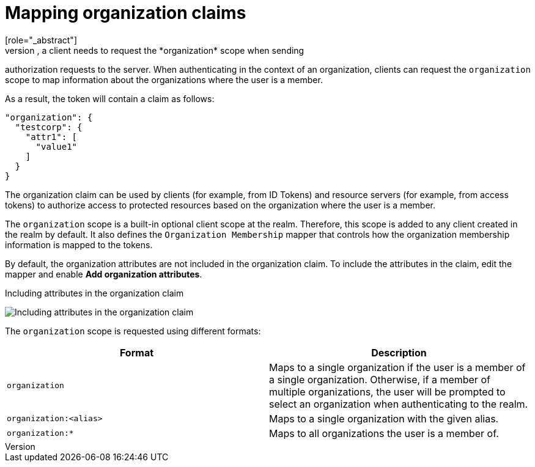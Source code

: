 [id="mapping-organization-claims_{context}"]

=  Mapping organization claims
[role="_abstract"]
To map organization-specific claims into tokens, a client needs to request the *organization* scope when sending
authorization requests to the server. When authenticating in the context of an organization, clients can request the `organization` scope to map information
about the organizations where the user is a member.

As a result, the token will contain a claim as follows:

```json
"organization": {
  "testcorp": {
    "attr1": [
      "value1"
    ]
  }
}
```

The organization claim can be used by clients (for example, from ID Tokens) and resource servers (for example, from access tokens)
to authorize access to protected resources based on the organization where the user is a member.

The `organization` scope is a built-in optional client scope at the realm.  Therefore, this scope is added to any client created in the realm by default. It also defines the `Organization Membership` mapper that controls how the organization membership information is mapped to the tokens.

By default, the organization attributes are not included in the organization claim. To include the attributes in the claim, edit the mapper and enable *Add organization attributes*.

.Including attributes in the organization claim
image:images/organizations-add-org-attrs-in-claim.png[alt="Including attributes in the organization claim"]

The `organization` scope is requested using different formats:

[cols="2*", options="header"]
|===
|Format
|Description
| `organization` | Maps to a single organization if the user is a member of a single organization.
Otherwise, if a member of multiple organizations, the user will be prompted to select an organization when authenticating to the realm.
| `organization:<alias>` | Maps to a single organization with the given alias.
| `organization:*` | Maps to all organizations the user is a member of.
|===
